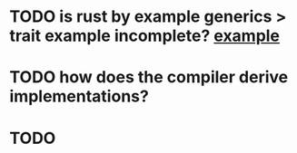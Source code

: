 * TODO is rust by example generics > trait example incomplete? [[./why-does-this-work.rs][example]]
* TODO how does the compiler derive implementations?
* TODO
